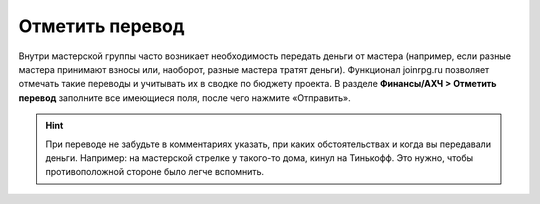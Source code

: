 Отметить перевод
================
Внутри мастерской группы часто возникает необходимость передать деньги от мастера (например, если разные мастера принимают взносы или, наоборот, разные мастера тратят деньги). Функционал joinrpg.ru позволяет отмечать такие переводы и учитывать их в сводке по бюджету проекта.
В разделе **Финансы/АХЧ > Отметить перевод** заполните все имеющиеся поля, после чего нажмите «Отправить».

.. figure:: transfer-masters.png
       :scale: 100 %
       :align: center
       :alt: Перевод денег от мастера к мастеру

.. hint:: При переводе не забудьте в комментариях указать, при каких обстоятельствах и когда вы передавали деньги. Например: на мастерской стрелке у такого-то дома, кинул на Тинькофф. Это нужно, чтобы противоположной стороне было легче вспомнить.